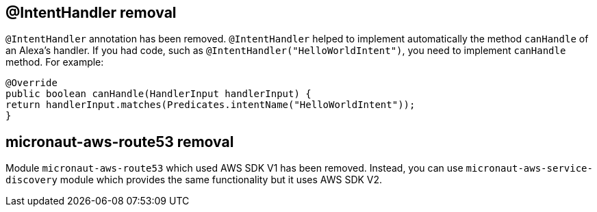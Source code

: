== @IntentHandler removal
`@IntentHandler` annotation has been removed. `@IntentHandler` helped to implement automatically the method `canHandle` of an Alexa's handler.
If you had code, such as `@IntentHandler("HelloWorldIntent")`, you need to implement `canHandle` method. For example:

[source, java]
----
@Override
public boolean canHandle(HandlerInput handlerInput) {
return handlerInput.matches(Predicates.intentName("HelloWorldIntent"));
}
----

== micronaut-aws-route53 removal

Module `micronaut-aws-route53` which used AWS SDK V1 has been removed. Instead, you can use `micronaut-aws-service-discovery` module which provides the same functionality but it uses AWS SDK V2.
